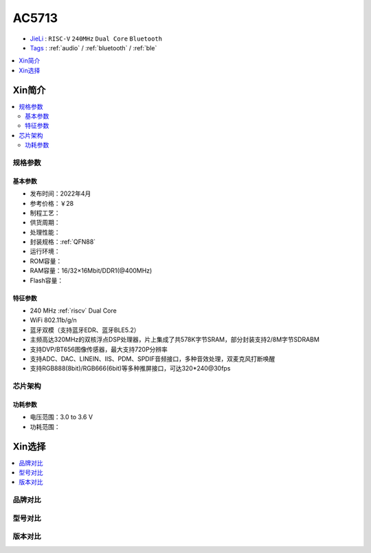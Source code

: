 
.. _ac5713:

AC5713
===============

* `JieLi <http://www.zh-jieli.com/>`_ : ``RISC-V`` ``240MHz`` ``Dual Core`` ``Bluetooth``
* `Tags <https://gitee.com/Jieli-Tech/fw-AC79_AIoT_SDK>`_ : :ref:`audio` / :ref:`bluetooth` / :ref:`ble`


.. contents::
    :local:
    :depth: 1


Xin简介
-----------


.. contents::
    :local:

规格参数
~~~~~~~~~~~


基本参数
^^^^^^^^^^^

* 发布时间：2022年4月
* 参考价格：￥28
* 制程工艺：
* 供货周期：
* 处理性能：
* 封装规格：:ref:`QFN88`
* 运行环境：
* ROM容量：
* RAM容量：16/32×16Mbit/DDR1(@400MHz)
* Flash容量：


特征参数
^^^^^^^^^^^

* 240 MHz :ref:`riscv` Dual Core
* WiFi 802.11b/g/n
* 蓝牙双模（支持蓝牙EDR、蓝牙BLE5.2）
* 主频高达320MHz的双核浮点DSP处理器，片上集成了共578K字节SRAM，部分封装支持2/8M字节SDRABM
* 支持DVP/BT656图像传感器，最大支持720P分辨率
* 支持ADC、DAC、LINEIN、IIS、PDM、SPDIF音频接口，多种音效处理，双麦克风打断唤醒
* 支持RGB888(8bit)/RGB666(6bit)等多种推屏接口，可达320*240@30fps


芯片架构
~~~~~~~~~~~


功耗参数
^^^^^^^^^^^

* 电压范围：3.0 to 3.6 V
* 功耗范围：

Xin选择
-----------

.. contents::
    :local:

品牌对比
~~~~~~~~~


型号对比
~~~~~~~~~


版本对比
~~~~~~~~~

